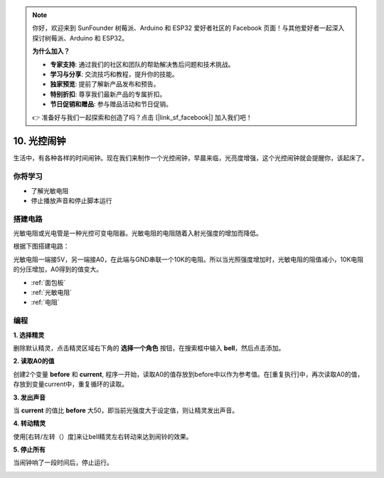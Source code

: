 .. note::

    你好，欢迎来到 SunFounder 树莓派、Arduino 和 ESP32 爱好者社区的 Facebook 页面！与其他爱好者一起深入探讨树莓派、Arduino 和 ESP32。

    **为什么加入？**

    - **专家支持**: 通过我们的社区和团队的帮助解决售后问题和技术挑战。
    - **学习与分享**: 交流技巧和教程，提升你的技能。
    - **独家预览**: 提前了解新产品发布和预告。
    - **特别折扣**: 尊享我们最新产品的专属折扣。
    - **节日促销和赠品**: 参与赠品活动和节日促销。

    👉 准备好与我们一起探索和创造了吗？点击 [|link_sf_facebook|] 加入我们吧！

10. 光控闹钟
======================

生活中，有各种各样的时间闹钟。现在我们来制作一个光控闹钟，早晨来临，光亮度增强，这个光控闹钟就会提醒你，该起床了。

.. image:: img/10_clock.png

你将学习
---------------------

- 了解光敏电阻
- 停止播放声音和停止脚本运行



搭建电路
-----------------------

光敏电阻或光电管是一种光控可变电阻器。光敏电阻的电阻随着入射光强度的增加而降低。

根据下图搭建电路：

光敏电阻一端接5V，另一端接A0，在此端与GND串联一个10K的电阻。所以当光照强度增加时，光敏电阻的阻值减小，10K电阻的分压增加，A0得到的值变大。

.. image:: img/10_circuit.png

* :ref:`面包板`
* :ref:`光敏电阻` 
* :ref:`电阻`

编程
------------------

**1. 选择精灵**

删除默认精灵，点击精灵区域右下角的 **选择一个角色** 按钮，在搜索框中输入 **bell**，然后点击添加。

.. image:: img/10_sprite.png

**2. 读取A0的值**

创建2个变量 **before** 和 **current**, 程序一开始，读取A0的值存放到before中以作为参考值。在[重复执行]中，再次读取A0的值，存放到变量current中，重复循环的读取。

.. image:: img/10_reada0.png

**3. 发出声音**

当 **current** 的值比 **before** 大50，即当前光强度大于设定值，则让精灵发出声音。

.. image:: img/10_sound.png

**4. 转动精灵**

使用[右转/左转（）度]来让bell精灵左右转动来达到闹铃的效果。

.. image:: img/10_turn.png

**5. 停止所有**

当闹钟响了一段时间后，停止运行。

.. image:: img/10_stop.png

